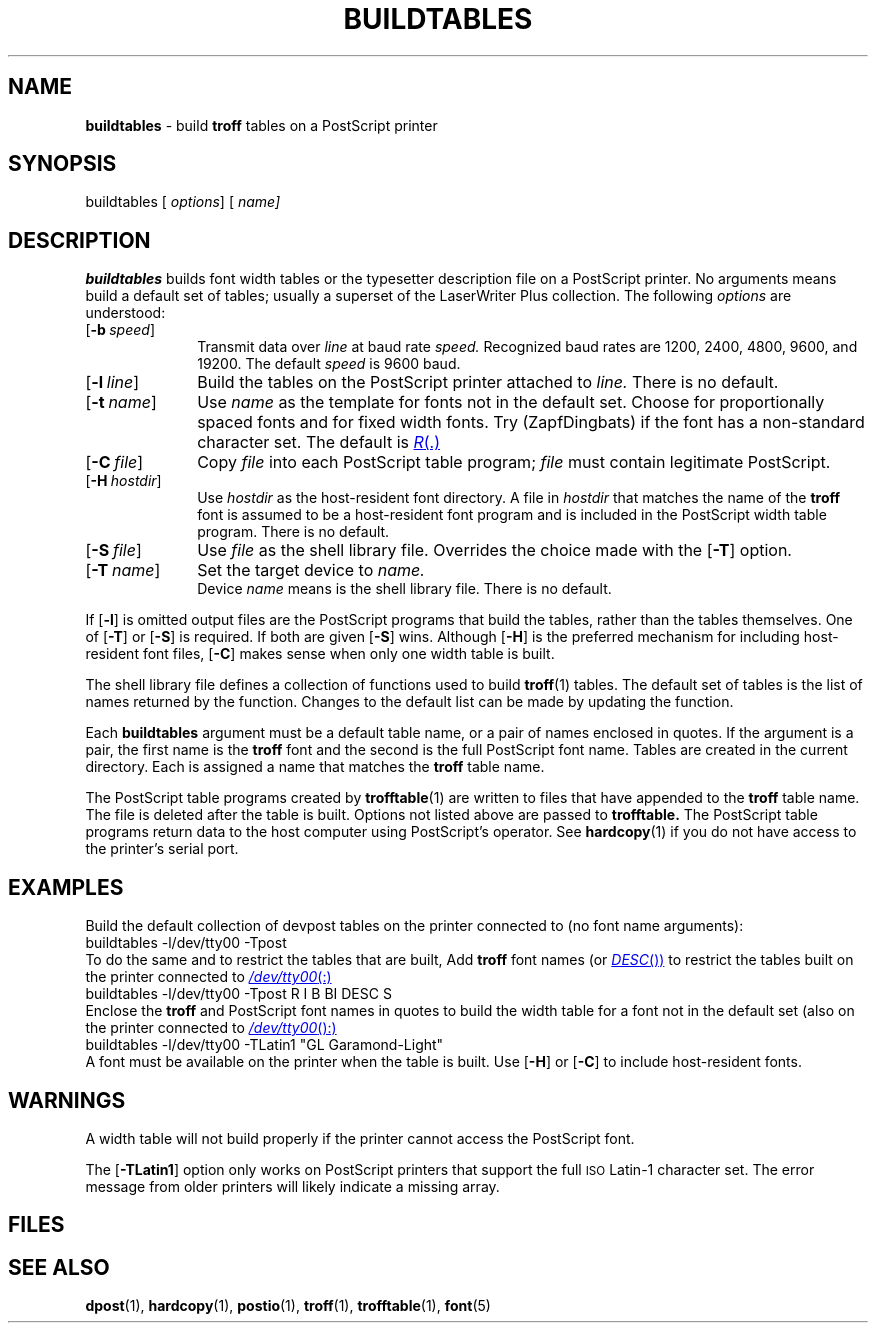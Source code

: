 .ds dF /usr/lib/font
.ds dQ /usr/lib/postscript
.TH BUILDTABLES 1 "DWB 3.2"
.SH NAME
.B buildtables
\- build
.B troff
tables on a PostScript printer
.SH SYNOPSIS
\*(mBbuildtables\f1
.OP "" options []
.OP "" "name \(el" []
.SH DESCRIPTION
.B buildtables
builds font width tables or the typesetter description
file on a PostScript printer.
No arguments means build a default set of tables;
usually a superset of the LaserWriter Plus collection.
The following
.I options
are understood:
.TP 1.0i
.OP \-b speed
Transmit data over
.I line
at baud rate
.I speed.
Recognized baud rates are 1200, 2400, 4800, 9600, and 19200.
The default
.I speed
is 9600 baud.
.TP 1.0i
.OP \-l line
Build the tables on the PostScript printer attached to
.I line.
There is no default.
.TP 1.0i
.OP \-t name
Use
.I name
as the template for fonts not in the default set.
Choose
.MW R
for proportionally spaced fonts and
.MW CW
for fixed width fonts.
Try
.MW ZD
(ZapfDingbats) if the font has a non-standard
character set.
The default is
.MR R .
.TP 1.0i
.OP \-C file
Copy
.I file
into each PostScript table program;
.I file
must contain legitimate PostScript.
.TP 1.0i
.OP \-H hostdir
Use
.I hostdir
as the host-resident font directory.
A file in
.I hostdir
that matches the name of the
.B troff
font is assumed to be a host-resident font program and is included
in the PostScript width table program.
There is no default.
.TP 1.0i
.OP \-S file
Use
.I file
as the shell library file.
Overrides the choice made with the
.OP \-T
option.
.TP 1.0i
.OP \-T name
Set the target device to
.I name.
.br
Device
.I name
means
.ft 2
.MI \*(dF/dev name /shell.lib
.ft 1
is the shell library file.
There is no default.
.PP
If
.OP \-l
is omitted output files are the PostScript programs that
build the tables, rather than the tables themselves.
One of
.OP \-T
or
.OP \-S
is required.
If both are given
.OP \-S
wins.
Although
.OP \-H
is the preferred mechanism for including host-resident font files,
.OP \-C
makes sense when only one width table is built.
.PP
The shell library file defines a collection of functions used to
build
.BR troff (1)
tables.
The default set of tables is the list of names returned by the
.MW AllTables
function.
Changes to the default list can be made by updating the
.MW BuiltinTables
function.
.PP
Each
.B buildtables
argument
must be a default table name, or a pair of names enclosed in quotes.
If the argument is a pair, the first name is the
.B troff
font and the second is the full PostScript font name.
Tables are created in the current directory.
Each is assigned a name that matches the
.B troff
table name.
.PP
The PostScript table programs created by
.BR trofftable (1)
are written to files that have
.MW .ps
appended to the
.B troff
table name.
The
.MW .ps
file is deleted after the table is built.
Options not listed above are passed to
.B trofftable.
The PostScript table programs return data to the host computer using
PostScript's
.MW print
operator.
See
.BR hardcopy (1)
if you do not have access to the printer's serial port.
.SH EXAMPLES
.PP
Build the default collection of devpost tables on the printer
connected to
.MW /dev/tty00
(no font name arguments):
.EX
buildtables -l/dev/tty00 -Tpost
.EE
To do the same and to restrict the tables that are built,
Add
.B troff
font names (or
.MR DESC )
to restrict the tables built on the printer connected to
.MR /dev/tty00 :
.EX
buildtables -l/dev/tty00 -Tpost R I B BI DESC S
.EE
Enclose the
.B troff
and PostScript font names in quotes to
build the width table for a font not in the default set
(also on the printer connected to
.MR /dev/tty00 ):
.EX
buildtables -l/dev/tty00 -TLatin1 "GL Garamond-Light"
.EE
A font must be available on the printer when the table is built.
Use
.OP \-H
or
.OP \-C
to include host-resident fonts.
.SH WARNINGS
.PP
A width table will not build properly if the printer cannot access
the PostScript font.
.PP
The
.OP \-TLatin1
option only works on PostScript printers that support the full
.SM ISO
Latin-1 character set.
The error message from older printers will likely indicate a missing
.MW ISOLatin1Encoding
array.
.SH FILES
.MW \*(dF/dev*/shell.lib
.br
.MW \*(dQ/dpost.ps
.br
.MW \*(dQ/trofftable.ps
.br
.SH SEE ALSO
.BR dpost (1),
.BR hardcopy (1),
.BR postio (1),
.BR troff (1),
.BR trofftable (1),
.BR font (5)
